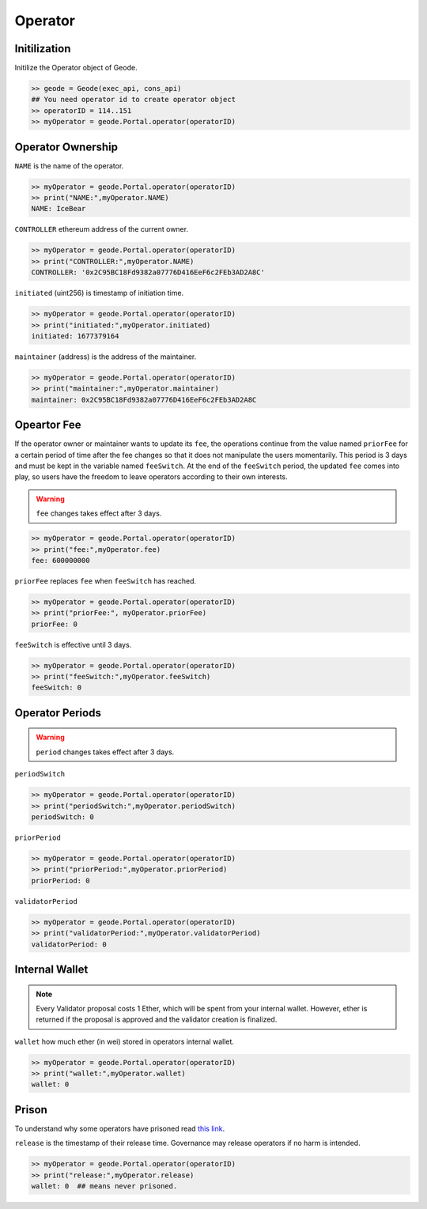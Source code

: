 .. _operators:

Operator
====================

Initilization
--------------------------------------------------

.. py:method:: Geode.Portal.operator(operatorID: int)

Initilize the Operator object of Geode.

.. code-block:: python

    >> geode = Geode(exec_api, cons_api)
    ## You need operator id to create operator object
    >> operatorID = 114..151
    >> myOperator = geode.Portal.operator(operatorID)


Operator Ownership
----------------------------------

.. py:method:: NAME
  ..py:property::


``NAME`` is the name of the operator.

.. code-block:: python

    >> myOperator = geode.Portal.operator(operatorID)
    >> print("NAME:",myOperator.NAME)
    NAME: IceBear

.. py:method:: CONTROLLER
  ..py:property::

``CONTROLLER`` ethereum address of the current owner.

.. code-block:: python

    >> myOperator = geode.Portal.operator(operatorID)
    >> print("CONTROLLER:",myOperator.NAME)
    CONTROLLER: '0x2C95BC18Fd9382a07776D416EeF6c2FEb3AD2A8C'


.. py:method:: initiated
  ..py:property::


``initiated`` (uint256) is timestamp of initiation time.

.. code-block:: python

    >> myOperator = geode.Portal.operator(operatorID)
    >> print("initiated:",myOperator.initiated)
    initiated: 1677379164


.. py:method:: maintainer
  ..py:property::


``maintainer`` (address) is the address of the maintainer.

.. code-block:: python

    >> myOperator = geode.Portal.operator(operatorID)
    >> print("maintainer:",myOperator.maintainer)
    maintainer: 0x2C95BC18Fd9382a07776D416EeF6c2FEb3AD2A8C


Opeartor Fee
-------------

If the operator owner or maintainer wants to update its ``fee``, the operations continue from the value named ``priorFee`` for a certain period of time after the fee changes so that it does not manipulate the users momentarily. This period is 3 days and must be kept in the variable named ``feeSwitch``. At the end of the ``feeSwitch`` period, the updated ``fee`` comes into play, so users have the freedom to leave operators according to their own interests.


.. WARNING::
    ``fee`` changes takes effect after 3 days.

.. py:method:: fee
  ..py:property::


 Returns ``fee``(uint256) How much of the percentage from maintanence fee will received by the operator. DENOMINATOR: 1e10 (100%).

.. code-block:: python

    >> myOperator = geode.Portal.operator(operatorID)
    >> print("fee:",myOperator.fee)
    fee: 600000000

.. py:method:: priorFee
  ..py:property::

``priorFee`` replaces ``fee`` when ``feeSwitch`` has reached.

.. code-block:: python

    >> myOperator = geode.Portal.operator(operatorID)
    >> print("priorFee:", myOperator.priorFee)
    priorFee: 0

.. py:method:: feeSwitch
  ..py:property::

``feeSwitch`` is effective until 3 days.

.. code-block:: python

    >> myOperator = geode.Portal.operator(operatorID)
    >> print("feeSwitch:",myOperator.feeSwitch)
    feeSwitch: 0


Operator Periods
--------------------

.. WARNING::
    ``period`` changes takes effect after 3 days.

.. py:method:: periodSwitch
  ..py:property::

``periodSwitch``

.. code-block:: python

    >> myOperator = geode.Portal.operator(operatorID)
    >> print("periodSwitch:",myOperator.periodSwitch)
    periodSwitch: 0

.. py:method:: priorPeriod
  ..py:property::

``priorPeriod``

.. code-block:: python

    >> myOperator = geode.Portal.operator(operatorID)
    >> print("priorPeriod:",myOperator.priorPeriod)
    priorPeriod: 0

.. py:method:: validatorPeriod
  ..py:property::

``validatorPeriod``

.. code-block:: python

    >> myOperator = geode.Portal.operator(operatorID)
    >> print("validatorPeriod:",myOperator.validatorPeriod)
    validatorPeriod: 0

Internal Wallet
-------------------

.. NOTE::
    Every Validator proposal costs 1 Ether, which will be spent from your internal wallet.
    However, ether is returned if the proposal is approved and the validator creation is finalized.

.. py:method:: wallet
  ..py:property::

``wallet`` how much ether (in wei) stored in operators internal wallet.

.. code-block:: python

    >> myOperator = geode.Portal.operator(operatorID)
    >> print("wallet:",myOperator.wallet)
    wallet: 0


Prison
-------

To understand why some operators have prisoned read `this link <https://docs.geode.fi/operator-marketplace/regulating-the-marketplace>`_.

.. py:method:: release
  ..py:property::

``release`` is the timestamp of their release time. Governance may release operators if no harm is intended.

.. code-block:: python

    >> myOperator = geode.Portal.operator(operatorID)
    >> print("release:",myOperator.release)
    wallet: 0  ## means never prisoned.